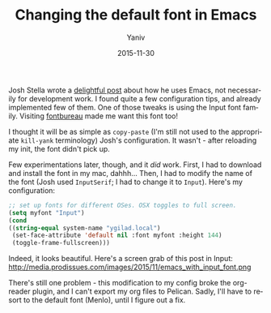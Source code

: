 #+TITLE:      Changing the default font in Emacs
#+AUTHOR:	Yaniv
#+EMAIL:	yanivdll@gmail.com
#+DATE:     2015-11-30
#+URI:        
#+KEYWORDS:    
#+TAGS:      emacs 
#+LANGUAGE:    en
#+OPTIONS:     H:3 num:nil toc:nil \n:nil ::t |:t ^:nil -:nil f:t *:t <:t
#+DESCRIPTION:  

Josh Stella wrote a [[https://blog.fugue.co/2015-11-11-guide-to-emacs.html][delightful post]] about how he uses Emacs, not necessarily for development work. I found quite a few configuration tips, and already implemented few of them. One of those tweaks is using the Input font family. Visiting [[http://input.fontbureau.com][fontbureau]] made me want this font too! 

I thought it will be as simple as ~copy-paste~ (I'm still not used to the appropriate ~kill-yank~ terminology) Josh's configuration. It wasn't - after reloading my init, the font didn't pick up. 

Few experimentations later, though, and it /did/ work. First, I had to download and install the font in my mac, dahhh... Then, I had to modify the name of the font (Josh used ~InputSerif~; I had to change it to ~Input~). Here's my configuration:

#+BEGIN_SRC emacs-lisp
;; set up fonts for different OSes. OSX toggles to full screen.
(setq myfont "Input")
(cond
((string-equal system-name "ygilad.local")
 (set-face-attribute 'default nil :font myfont :height 144)
 (toggle-frame-fullscreen)))
#+END_SRC

Indeed, it looks beautiful. Here's a screen grab of this post in Input:
http://media.prodissues.com/images/2015/11/emacs_with_input_font.png

There's still one problem - this modification to my config broke the org-reader plugin, and I can't export my org files to Pelican. Sadly, I'll have to resort to the default font (Menlo), until I figure out a fix.
